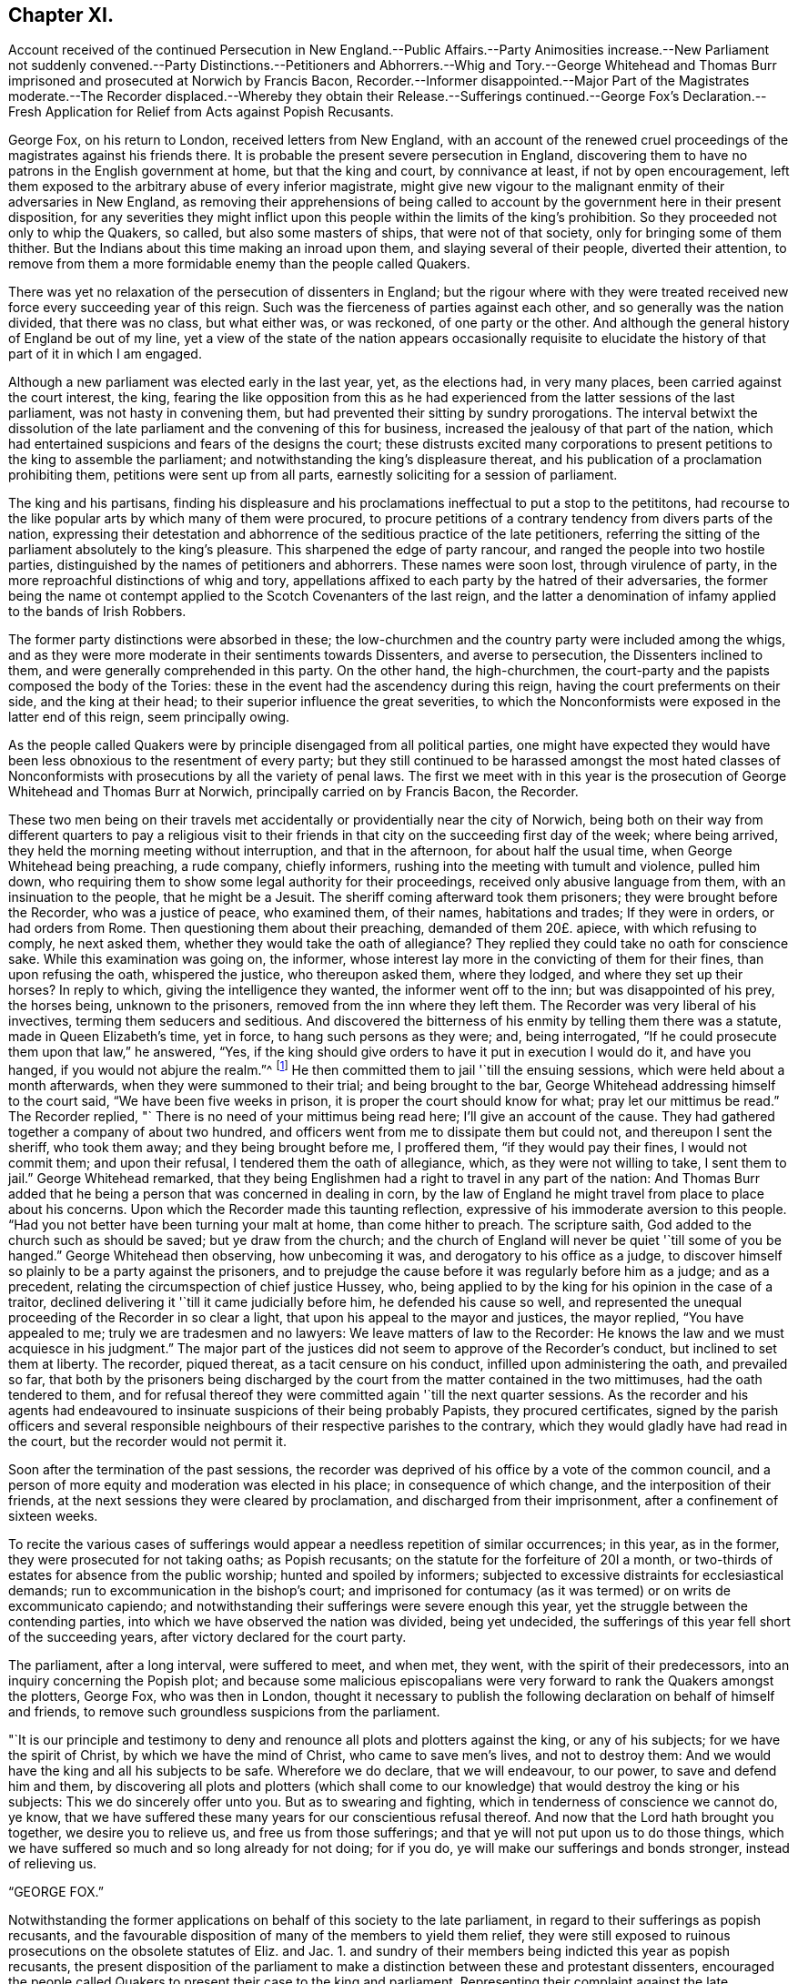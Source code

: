 == Chapter XI.

Account received of the continued Persecution in New England.--Public
Affairs.--Party Animosities increase.--New Parliament not suddenly convened.--Party
Distinctions.--Petitioners and Abhorrers.--Whig and Tory.--George Whitehead
and Thomas Burr imprisoned and prosecuted at Norwich by Francis Bacon,
Recorder.--Informer disappointed.--Major Part of the Magistrates moderate.--The Recorder
displaced.--Whereby they obtain their Release.--Sufferings continued.--George Fox`'s
Declaration.--Fresh Application for Relief from Acts against Popish Recusants.

George Fox, on his return to London, received letters from New England,
with an account of the renewed cruel proceedings
of the magistrates against his friends there.
It is probable the present severe persecution in England,
discovering them to have no patrons in the English government at home,
but that the king and court, by connivance at least, if not by open encouragement,
left them exposed to the arbitrary abuse of every inferior magistrate,
might give new vigour to the malignant enmity of their adversaries in New England,
as removing their apprehensions of being called to account
by the government here in their present disposition,
for any severities they might inflict upon this people
within the limits of the king`'s prohibition.
So they proceeded not only to whip the Quakers, so called,
but also some masters of ships, that were not of that society,
only for bringing some of them thither.
But the Indians about this time making an inroad upon them,
and slaying several of their people, diverted their attention,
to remove from them a more formidable enemy than the people called Quakers.

There was yet no relaxation of the persecution of dissenters in England;
but the rigour where with they were treated received
new force every succeeding year of this reign.
Such was the fierceness of parties against each other,
and so generally was the nation divided, that there was no class, but what either was,
or was reckoned, of one party or the other.
And although the general history of England be out of my line,
yet a view of the state of the nation appears occasionally requisite to
elucidate the history of that part of it in which I am engaged.

Although a new parliament was elected early in the last year, yet, as the elections had,
in very many places, been carried against the court interest, the king,
fearing the like opposition from this as he had experienced
from the latter sessions of the last parliament,
was not hasty in convening them, but had prevented their sitting by sundry prorogations.
The interval betwixt the dissolution of the late
parliament and the convening of this for business,
increased the jealousy of that part of the nation,
which had entertained suspicions and fears of the designs the court;
these distrusts excited many corporations to present
petitions to the king to assemble the parliament;
and notwithstanding the king`'s displeasure thereat,
and his publication of a proclamation prohibiting them,
petitions were sent up from all parts, earnestly soliciting for a session of parliament.

The king and his partisans,
finding his displeasure and his proclamations ineffectual to put a stop to the petititons,
had recourse to the like popular arts by which many of them were procured,
to procure petitions of a contrary tendency from divers parts of the nation,
expressing their detestation and abhorrence of the seditious practice of the late petitioners,
referring the sitting of the parliament absolutely to the king`'s pleasure.
This sharpened the edge of party rancour, and ranged the people into two hostile parties,
distinguished by the names of petitioners and abhorrers.
These names were soon lost, through virulence of party,
in the more reproachful distinctions of whig and tory,
appellations affixed to each party by the hatred of their adversaries,
the former being the name ot contempt applied to
the Scotch Covenanters of the last reign,
and the latter a denomination of infamy applied to the bands of Irish Robbers.

The former party distinctions were absorbed in these;
the low-churchmen and the country party were included among the whigs,
and as they were more moderate in their sentiments towards Dissenters,
and averse to persecution, the Dissenters inclined to them,
and were generally comprehended in this party.
On the other hand, the high-churchmen,
the court-party and the papists composed the body of the Tories:
these in the event had the ascendency during this reign,
having the court preferments on their side, and the king at their head;
to their superior influence the great severities,
to which the Nonconformists were exposed in the latter end of this reign,
seem principally owing.

As the people called Quakers were by principle disengaged from all political parties,
one might have expected they would have been less
obnoxious to the resentment of every party;
but they still continued to be harassed amongst the most hated classes
of Nonconformists with prosecutions by all the variety of penal laws.
The first we meet with in this year is the prosecution
of George Whitehead and Thomas Burr at Norwich,
principally carried on by Francis Bacon, the Recorder.

These two men being on their travels met accidentally
or providentially near the city of Norwich,
being both on their way from different quarters to pay a religious visit
to their friends in that city on the succeeding first day of the week;
where being arrived, they held the morning meeting without interruption,
and that in the afternoon, for about half the usual time,
when George Whitehead being preaching, a rude company, chiefly informers,
rushing into the meeting with tumult and violence, pulled him down,
who requiring them to show some legal authority for their proceedings,
received only abusive language from them, with an insinuation to the people,
that he might be a Jesuit.
The sheriff coming afterward took them prisoners; they were brought before the Recorder,
who was a justice of peace, who examined them, of their names, habitations and trades;
If they were in orders, or had orders from Rome.
Then questioning them about their preaching, demanded of them 20£. apiece,
with which refusing to comply, he next asked them,
whether they would take the oath of allegiance?
They replied they could take no oath for conscience sake.
While this examination was going on, the informer,
whose interest lay more in the convicting of them for their fines,
than upon refusing the oath, whispered the justice, who thereupon asked them,
where they lodged, and where they set up their horses?
In reply to which, giving the intelligence they wanted, the informer went off to the inn;
but was disappointed of his prey, the horses being, unknown to the prisoners,
removed from the inn where they left them.
The Recorder was very liberal of his invectives, terming them seducers and seditious.
And discovered the bitterness of his enmity by telling them there was a statute,
made in Queen Elizabeth`'s time, yet in force, to hang such persons as they were; and,
being interrogated, "`If he could prosecute them upon that law,`" he answered, "`Yes,
if the king should give orders to have it put in execution I would do it,
and have you hanged, if you would not abjure the realm.`"^
footnote:[The whigs (so called) were for confining
the prerogative within the limits of the law,
and therefore were suspected by their antagonists of adopting republican principles:
the other party, on the contrary, were for placing the king above the law,
or making the law subservient to his will,
of which this declaration of the recorder is an evident instance; for, according to him,
the laws were to operate, nor on account of their fitness or unfitness,
but the king`'s pleasure; to lie dormant or to be put in force,
not as being unjust or just, but as the king should issue his orders,
which is making them laws or no laws at the sole will of the king.]
He then committed them to jail '`till the ensuing sessions,
which were held about a month afterwards, when they were summoned to their trial;
and being brought to the bar, George Whitehead addressing himself to the court said,
"`We have been five weeks in prison, it is proper the court should know for what;
pray let our mittimus be read.`"
The Recorder replied, "` There is no need of your mittimus being read here;
I`'ll give an account of the cause.
They had gathered together a company of about two hundred,
and officers went from me to dissipate them but could not,
and thereupon I sent the sheriff, who took them away; and they being brought before me,
I proffered them, "`if they would pay their fines, I would not commit them;
and upon their refusal, I tendered them the oath of allegiance, which,
as they were not willing to take, I sent them to jail.`"
George Whitehead remarked,
that they being Englishmen had a right to travel in any part of the nation:
And Thomas Burr added that he being a person that was concerned in dealing in corn,
by the law of England he might travel from place to place about his concerns.
Upon which the Recorder made this taunting reflection,
expressive of his immoderate aversion to this people.
"`Had you not better have been turning your malt at home, than come hither to preach.
The scripture saith, God added to the church such as should be saved;
but ye draw from the church;
and the church of England will never be quiet '`till some of you be hanged.`"
George Whitehead then observing, how unbecoming it was,
and derogatory to his office as a judge,
to discover himself so plainly to be a party against the prisoners,
and to prejudge the cause before it was regularly before him as a judge;
and as a precedent, relating the circumspection of chief justice Hussey, who,
being applied to by the king for his opinion in the case of a traitor,
declined delivering it '`till it came judicially before him,
he defended his cause so well,
and represented the unequal proceeding of the Recorder in so clear a light,
that upon his appeal to the mayor and justices, the mayor replied,
"`You have appealed to me; truly we are tradesmen and no lawyers:
We leave matters of law to the Recorder:
He knows the law and we must acquiesce in his judgment.`"
The major part of the justices did not seem to approve of the Recorder`'s conduct,
but inclined to set them at liberty.
The recorder, piqued thereat, as a tacit censure on his conduct,
infilled upon administering the oath, and prevailed so far,
that both by the prisoners being discharged by the
court from the matter contained in the two mittimuses,
had the oath tendered to them,
and for refusal thereof they were committed again '`till the next quarter sessions.
As the recorder and his agents had endeavoured to
insinuate suspicions of their being probably Papists,
they procured certificates,
signed by the parish officers and several responsible
neighbours of their respective parishes to the contrary,
which they would gladly have had read in the court, but the recorder would not permit it.

Soon after the termination of the past sessions,
the recorder was deprived of his office by a vote of the common council,
and a person of more equity and moderation was elected in his place;
in consequence of which change, and the interposition of their friends,
at the next sessions they were cleared by proclamation,
and discharged from their imprisonment, after a confinement of sixteen weeks.

To recite the various cases of sufferings would appear
a needless repetition of similar occurrences;
in this year, as in the former, they were prosecuted for not taking oaths;
as Popish recusants; on the statute for the forfeiture of 20I a month,
or two-thirds of estates for absence from the public worship;
hunted and spoiled by informers;
subjected to excessive distraints for ecclesiastical demands;
run to excommunication in the bishop`'s court;
and imprisoned for contumacy (as it was termed) or on writs de excommunicato capiendo;
and notwithstanding their sufferings were severe enough this year,
yet the struggle between the contending parties,
into which we have observed the nation was divided, being yet undecided,
the sufferings of this year fell short of the succeeding years,
after victory declared for the court party.

The parliament, after a long interval, were suffered to meet, and when met, they went,
with the spirit of their predecessors, into an inquiry concerning the Popish plot;
and because some malicious episcopalians were very
forward to rank the Quakers amongst the plotters,
George Fox, who was then in London,
thought it necessary to publish the following declaration on behalf of himself and friends,
to remove such groundless suspicions from the parliament.

"`It is our principle and testimony to deny and renounce
all plots and plotters against the king,
or any of his subjects; for we have the spirit of Christ,
by which we have the mind of Christ, who came to save men`'s lives,
and not to destroy them: And we would have the king and all his subjects to be safe.
Wherefore we do declare, that we will endeavour, to our power,
to save and defend him and them,
by discovering all plots and plotters (which shall come to our
knowledge) that would destroy the king or his subjects:
This we do sincerely offer unto you.
But as to swearing and fighting, which in tenderness of conscience we cannot do, ye know,
that we have suffered these many years for our conscientious refusal thereof.
And now that the Lord hath brought you together, we desire you to relieve us,
and free us from those sufferings; and that ye will not put upon us to do those things,
which we have suffered so much and so long already for not doing; for if you do,
ye will make our sufferings and bonds stronger, instead of relieving us.

"`GEORGE FOX.`"

Notwithstanding the former applications on behalf of this society to the late parliament,
in regard to their sufferings as popish recusants,
and the favourable disposition of many of the members to yield them relief,
they were still exposed to ruinous prosecutions on the obsolete statutes of Eliz.
and Jac. 1. and sundry of their members being indicted this year as popish recusants,
the present disposition of the parliament to make
a distinction between these and protestant dissenters,
encouraged the people called Quakers to present their case to the king and parliament.
Representing their complaint against the late prosecutions
in the Exchequer for two-thirds of their estates,
which for two years last past had been seized into the king`'s
hands upon made old statutes made against popish recusants;
levies daily made thereupon by the sheriffs throughout many counties in England;
the unreasonableness whereof they proceed to demonstrate,
by a particular examination of the preambles of these acts, and the occasion thereof;
whereby they hoped it would evidently appear that
these statutes were enacted against recusants only,
and not against protestant dissenters, or any other than popish;
and that the prosecution of protestant dissenters (as it
hath been carried on of late) is a stretching of these statutes
beyond the bounds of reason and the intent of the law makers;
and,
the parliament having appointed a committee to make inquiry into
the prosecutions of protestant dissenters upon these statutes,
copies of the aforesaid case were not only presented to the members of the said committee,
but also supported by the personal attendance of sundry friends
of London or its neighbourhood upon the sittings of said committee,
particularly William Penn,
George Whitehead and William Mead of whom the committee inquired,

1+++.+++ If they owned themselves protestant dissenters?

2+++.+++ How they suffered by laws made against popish recusants?

To both which questions, answering to the satisfaction of the committee,
their treatment was generally resented as unjust and illegal,
in being prosecuted as popish recusants, when they were manifestly real protestants,
while the papists themselves were indulged and exempted from the penalties of these laws;
"`Though,`" (saith G. Whitehead) "`we envied not their liberty nor any people`'s else,
notwithstanding we suffered deeply in their stead.`"

In the course of the committee`'s conference upon this subject, Sir Christopher Musgrave,
though a zealous churchman,
expressed his utter dislike of the severe usage of this people,
acknowledging the prisons were filled with them,
that many of them had been excommunicated and imprisoned for small matters,
and that it was a shame and scandal for their church to
use the Quakers hardly on very trivial occasions.
